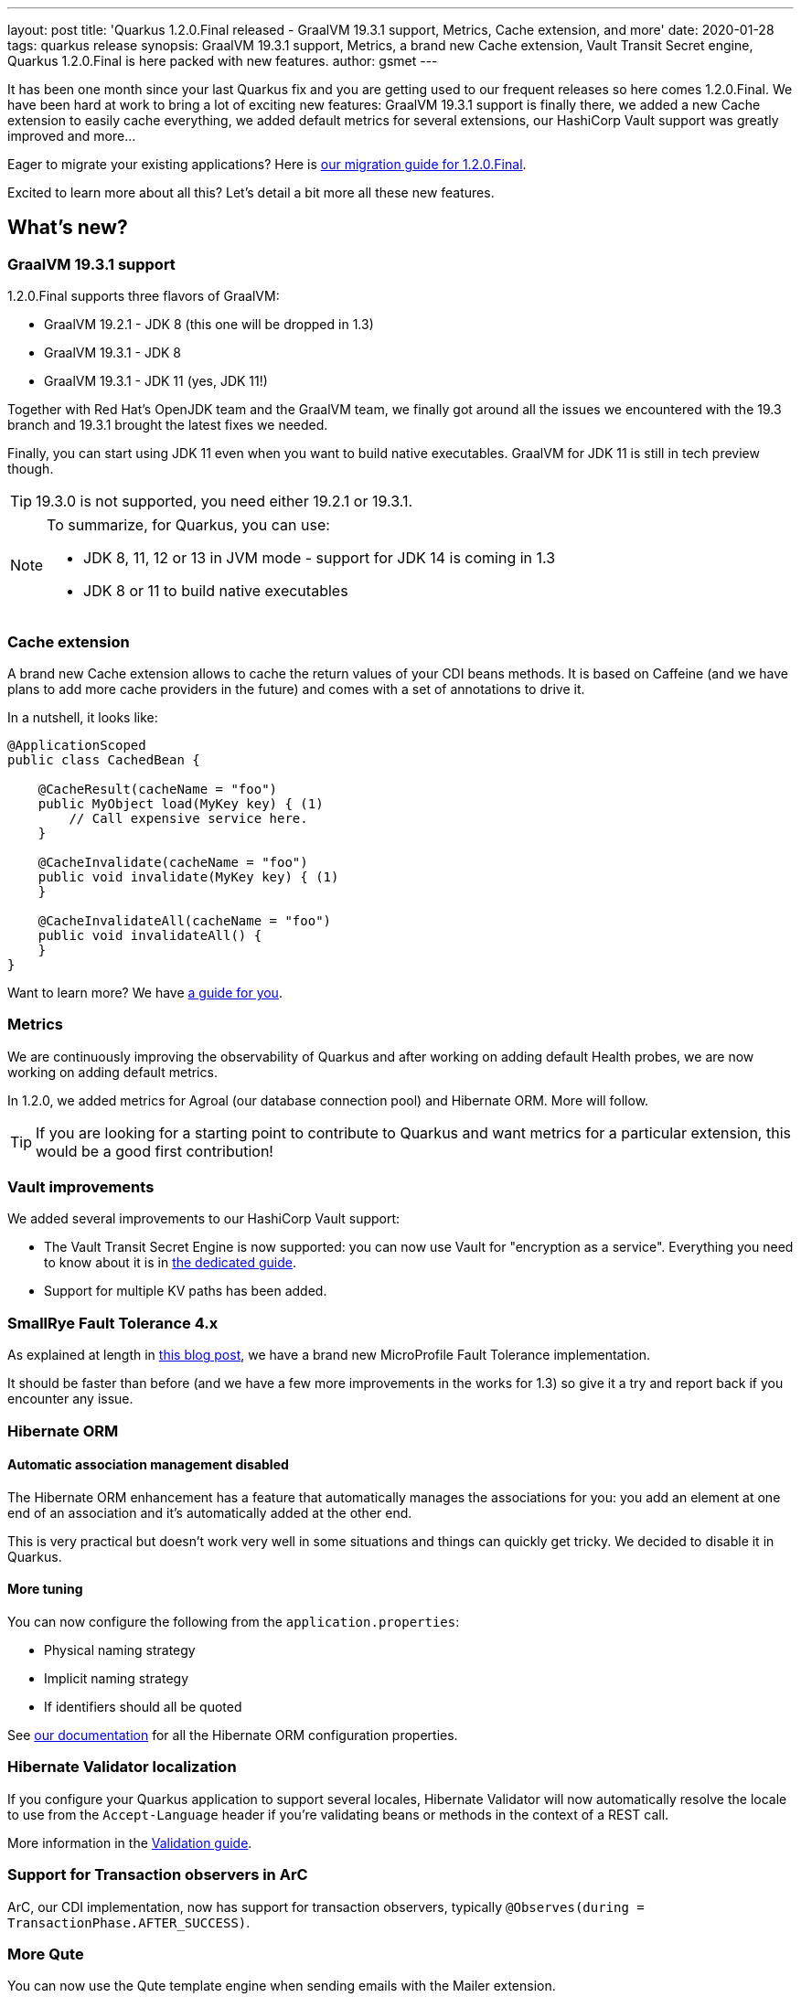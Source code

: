 ---
layout: post
title: 'Quarkus 1.2.0.Final released - GraalVM 19.3.1 support, Metrics, Cache extension, and more'
date: 2020-01-28
tags: quarkus release
synopsis: GraalVM 19.3.1 support, Metrics, a brand new Cache extension, Vault Transit Secret engine, Quarkus 1.2.0.Final is here packed with new features.
author: gsmet
---

It has been one month since your last Quarkus fix and you are getting used to our frequent releases so here comes 1.2.0.Final.
We have been hard at work to bring a lot of exciting new features:
GraalVM 19.3.1 support is finally there,
we added a new Cache extension to easily cache everything,
we added default metrics for several extensions,
our HashiCorp Vault support was greatly improved and more...

Eager to migrate your existing applications? Here is https://github.com/quarkusio/quarkus/wiki/Migration-Guide-1.2[our migration guide for 1.2.0.Final].

Excited to learn more about all this? Let's detail a bit more all these new features.

== What's new?

=== GraalVM 19.3.1 support

1.2.0.Final supports three flavors of GraalVM:

 * GraalVM 19.2.1 - JDK 8 (this one will be dropped in 1.3)
 * GraalVM 19.3.1 - JDK 8
 * GraalVM 19.3.1 - JDK 11 (yes, JDK 11!)

Together with Red Hat's OpenJDK team and the GraalVM team, we finally got around all the issues we encountered with the 19.3 branch and 19.3.1 brought the latest fixes we needed.

Finally, you can start using JDK 11 even when you want to build native executables.
GraalVM for JDK 11 is still in tech preview though.

[TIP]
====
19.3.0 is not supported, you need either 19.2.1 or 19.3.1.
====

[NOTE]
====
To summarize, for Quarkus, you can use:

 * JDK 8, 11, 12 or 13 in JVM mode - support for JDK 14 is coming in 1.3
 * JDK 8 or 11 to build native executables
====

=== Cache extension

A brand new Cache extension allows to cache the return values of your CDI beans methods.
It is based on Caffeine (and we have plans to add more cache providers in the future) and comes with a set of annotations to drive it.

In a nutshell, it looks like:

[source, java]
----
@ApplicationScoped
public class CachedBean {

    @CacheResult(cacheName = "foo")
    public MyObject load(MyKey key) { (1)
        // Call expensive service here.
    }

    @CacheInvalidate(cacheName = "foo")
    public void invalidate(MyKey key) { (1)
    }

    @CacheInvalidateAll(cacheName = "foo")
    public void invalidateAll() {
    }
}
----

Want to learn more? We have link:/guides/cache[a guide for you].

=== Metrics

We are continuously improving the observability of Quarkus and after working on adding default Health probes, we are now working on adding default metrics.

In 1.2.0, we added metrics for Agroal (our database connection pool) and Hibernate ORM.
More will follow.

[TIP]
====
If you are looking for a starting point to contribute to Quarkus and want metrics for a particular extension, this would be a good first contribution!
====

=== Vault improvements

We added several improvements to our HashiCorp Vault support:

 * The Vault Transit Secret Engine is now supported: you can now use Vault for "encryption as a service".
   Everything you need to know about it is in link:/guides/vault-transit[the dedicated guide].
 * Support for multiple KV paths has been added.

=== SmallRye Fault Tolerance 4.x

As explained at length in link:/blog/quarkus-fault-tolerance-4-0/[this blog post], we have a brand new MicroProfile Fault Tolerance implementation.

It should be faster than before (and we have a few more improvements in the works for 1.3) so give it a try and report back if you encounter any issue.

=== Hibernate ORM

==== Automatic association management disabled

The Hibernate ORM enhancement has a feature that automatically manages the associations for you:
you add an element at one end of an association and it's automatically added at the other end.

This is very practical but doesn't work very well in some situations and things can quickly get tricky.
We decided to disable it in Quarkus.

==== More tuning

You can now configure the following from the `application.properties`:

 * Physical naming strategy
 * Implicit naming strategy
 * If identifiers should all be quoted

See link:/guides/hibernate-orm#hibernate-configuration-properties[our documentation] for all the Hibernate ORM configuration properties.

=== Hibernate Validator localization

If you configure your Quarkus application to support several locales, Hibernate Validator will now automatically resolve the locale to use from the `Accept-Language` header if you're validating beans or methods in the context of a REST call.

More information in the link:/guides/validation#validation-and-localization[Validation guide].

=== Support for Transaction observers in ArC

ArC, our CDI implementation, now has support for transaction observers, typically `@Observes(during = TransactionPhase.AFTER_SUCCESS)`.

=== More Qute

You can now use the Qute template engine when sending emails with the Mailer extension.

=== Now using UBI as base image

We used Alpine for a while for our base image for JDK-based Dockerfiles.
We now consistently use UBI images for JDK and native Dockerfiles.

=== And more...

 * You can now override the logging configuration of each handler on category level.
 * We upgraded to Hibernate Search 6.0.0 beta3.
 * We now use `mongodb-driver-sync` instead of the legacy `mongo-java-driver` artifact

=== Full changelog

You can get the full changelogs of https://github.com/quarkusio/quarkus/releases/tag/1.2.0.CR1[1.2.0.CR1] and https://github.com/quarkusio/quarkus/releases/tag/1.2.0.Final[1.2.0.Final] on GitHub.

== ADOPTERS.md

To share stories about Quarkus usage, we added https://github.com/quarkusio/quarkus/blob/master/ADOPTERS.md[an `ADOPTERS.md` file] at the root of the repository.

If you are using Quarkus and would like to be interviewed on our blog or simply added to this file, please contact us and we will be happy to oblige.

== Contributors

Quarkus has now https://github.com/quarkusio/quarkus/graphs/contributors[215 contributors].
Many many thanks to each and everyone of them.

In particular for the 1.2.0 release, thanks to Akito Kidani, Alex Soto, Alexander Zimmermann, Alexey Loubyansky, Anatoly Sablin, Andreas Eberle, Andreas Paschwitz, Andrew Guibert, Andy Damevin, Arne Mejlholm, Bruno Devaux, Clement Escoffier, Damien, David M. Lloyd, David Walluck, Dennis Baerten, Emmanuel Bernard, George Gastaldi, Georgios Andrianakis, Gordon Hutchison, Grzegorz Piwowarek, Guillaume Smet, Gunnar Morling, Gwenneg Lepage, Gytis Trikleris, Harald Reinmueller, Ian Wormsbecker, Ioannis Canellos, Irena Kezic, Jaikiran Pai, Jan Martiska, Jason T. Greene, Johannes, Justin Lee, Ladislav Thon, Loïc Mathieu, Manyanda Chitimbo, Marcel Overdijk, Mark Little, Martin Kouba, Matej Novotny, Matt Berteaux, Matthias Harter, Max Rydahl Andersen, Michael J. Simons, Michal Szynkiewicz, Nayden Gochev, Pavol Loffay, Pedro Igor, Peter Palaga, Rohan Maity, Romain Quinio, Rostislav Svoboda, Sanne Grinovero, Sergey Beryozkin, Stuart Douglas, Stéphane Épardaud, Tobias, Vincent Sevel, Vinícius Ferraz Campos Florentino, x80486 and Yoann Rodière.

== Come Join Us

We value your feedback a lot so please report bugs, ask for improvements... Let's build something great together!

If you are a Quarkus user or just curious, don't be shy and join our welcoming community:

 * provide feedback on https://github.com/quarkusio/quarkus/issues[GitHub];
 * craft some code and https://github.com/quarkusio/quarkus/pulls[push a PR];
 * discuss with us on https://quarkusio.zulipchat.com/[Zulip] and on the https://groups.google.com/d/forum/quarkus-dev[mailing list];
 * ask your questions on https://stackoverflow.com/questions/tagged/quarkus[Stack Overflow].

